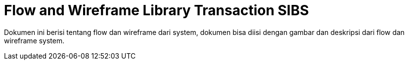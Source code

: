 = Flow and Wireframe Library Transaction SIBS

Dokumen ini berisi tentang flow dan wireframe dari system, dokumen bisa diisi dengan gambar dan deskripsi dari flow dan wireframe system.